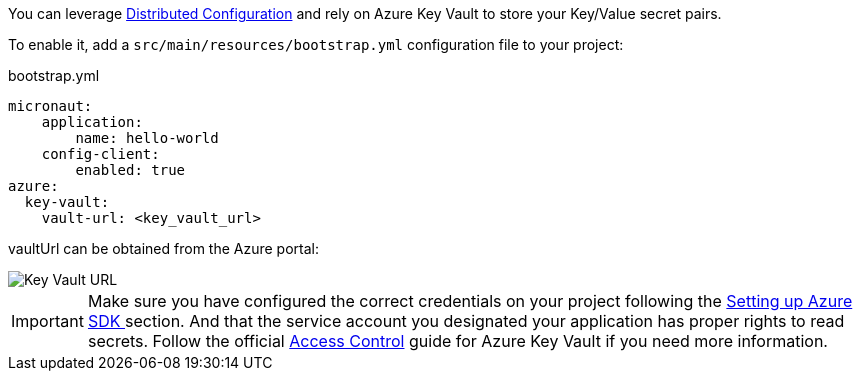 You can leverage https://docs.micronaut.io/latest/guide/index.html#distributedConfiguration[Distributed Configuration] and rely on Azure Key Vault to store your Key/Value secret pairs.

To enable it, add a `src/main/resources/bootstrap.yml` configuration file to your project:

.bootstrap.yml
[source,yaml]
----
micronaut:
    application:
        name: hello-world
    config-client:
        enabled: true
azure:
  key-vault:
    vault-url: <key_vault_url>
----

vaultUrl can be obtained from the Azure portal:

image::key_vault_url.png[Key Vault URL]


IMPORTANT: Make sure you have configured the correct credentials on your project following the <<azureSdk, Setting up Azure SDK >> section.
And that the service account you designated your application has proper rights to read secrets. Follow the official link:https://docs.microsoft.com/en-us/azure/key-vault/general/rbac-guide?tabs=azure-cli[Access Control] guide for Azure Key Vault if you need more information.
